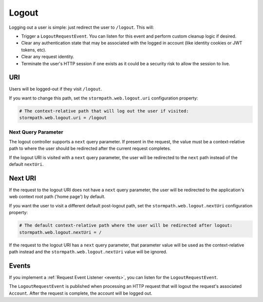 .. _logout:

Logout
======

Logging out a user is simple: just redirect the user to ``/logout``. This will:

* Trigger a ``LogoutRequestEvent``.  You can listen for this event and perform custom cleanup logic if desired.
* Clear any authentication state that may be associated with the logged in account (like identity cookies or JWT tokens, etc).
* Clear any request identity.
* Terminate the user's HTTP session if one exists as it could be a security risk to allow the session to live.

URI
---

Users will be logged-out if they visit ``/logout``.

If you want to change this path, set the ``stormpath.web.logout.uri`` configuration property:

.. code-block:: properties

    # The context-relative path that will log out the user if visited:
    stormpath.web.logout.uri = /logout

Next Query Parameter
^^^^^^^^^^^^^^^^^^^^

The logout controller supports a ``next`` query parameter.  If present in the request, the value must be a context-relative path to where the user should be redirected after the current request completes.

If the logout URI is visited with a ``next`` query parameter, the user will be redirected to the ``next`` path instead of the default ``nextUri``.

Next URI
--------

If the request to the logout URI does not have a ``next`` query parameter, the user will be redirected to the application's web context root path ('home page') by default.

If you want the user to visit a different default post-logout path, set the ``stormpath.web.logout.nextUri`` configuration property:

.. code-block:: properties

    # The default context-relative path where the user will be redirected after logout:
    stormpath.web.logout.nextUri = /

If the request to the logout URI has a ``next`` query parameter, that parameter value will be used as the context-relative path instead and the ``stormpath.web.logout.nextUri`` value will be ignored.

Events
------

If you implement a :ref:`Request Event Listener <events>`, you can listen for the ``LogoutRequestEvent``.

The ``LogoutRequestEvent`` is published when processing an HTTP request that will logout the request's associated ``Account``.  After the request is complete, the account will be logged out.
